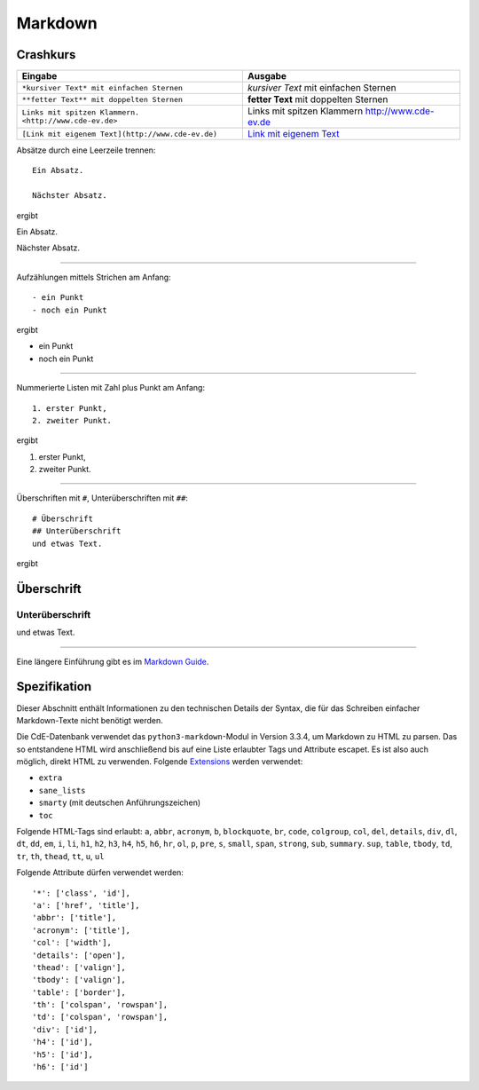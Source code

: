 Markdown
========

Crashkurs
---------

+-------------------------------------------------------+-------------------------------------------------+
| Eingabe                                               | Ausgabe                                         |
+=======================================================+=================================================+
| ``*kursiver Text* mit einfachen Sternen``             | *kursiver Text* mit einfachen Sternen           |
+-------------------------------------------------------+-------------------------------------------------+
| ``**fetter Text** mit doppelten Sternen``             | **fetter Text** mit doppelten Sternen           |
+-------------------------------------------------------+-------------------------------------------------+
| ``Links mit spitzen Klammern. <http://www.cde-ev.de>``| Links mit spitzen Klammern http://www.cde-ev.de |
+-------------------------------------------------------+-------------------------------------------------+
| ``[Link mit eigenem Text](http://www.cde-ev.de)``     | `Link mit eigenem Text <http://www.cde-ev.de>`_ |
+-------------------------------------------------------+-------------------------------------------------+

Absätze durch eine Leerzeile trennen::

    Ein Absatz.

    Nächster Absatz.

ergibt

Ein Absatz.

Nächster Absatz.

----

Aufzählungen mittels Strichen am Anfang::

    - ein Punkt
    - noch ein Punkt

ergibt

- ein Punkt
- noch ein Punkt

----

Nummerierte Listen mit Zahl plus Punkt am Anfang::

    1. erster Punkt,
    2. zweiter Punkt.

ergibt

1. erster Punkt,
2. zweiter Punkt.

----

Überschriften mit ``#``, Unterüberschriften mit ``##``::

    # Überschrift
    ## Unterüberschrift
    und etwas Text.

ergibt

Überschrift
-----------
Unterüberschrift
^^^^^^^^^^^^^^^^
und etwas Text.

----

Eine längere Einführung gibt es im `Markdown Guide
<https://www.markdownguide.org/basic-syntax/>`_.

Spezifikation
-------------

Dieser Abschnitt enthält Informationen zu den technischen Details der Syntax, die für das Schreiben einfacher
Markdown-Texte nicht benötigt werden.

Die CdE-Datenbank verwendet das ``python3-markdown``-Modul in Version 3.3.4, um Markdown zu HTML zu parsen. Das so
entstandene HTML wird anschließend bis auf eine Liste erlaubter Tags und Attribute escapet. Es ist also auch möglich,
direkt HTML zu verwenden. Folgende `Extensions <https://www.markdownguide.org/basic-syntax/>`_ werden verwendet:

- ``extra``
- ``sane_lists``
- ``smarty`` (mit deutschen Anführungszeichen)
- ``toc``

Folgende HTML-Tags sind erlaubt: ``a``, ``abbr``, ``acronym``, ``b``, ``blockquote``, ``br``, ``code``, ``colgroup``,
``col``, ``del``, ``details``, ``div``, ``dl``, ``dt``, ``dd``, ``em``, ``i``, ``li``, ``h1``, ``h2``, ``h3``, ``h4``,
``h5``, ``h6``, ``hr``, ``ol``, ``p``, ``pre``, ``s``, ``small``, ``span``, ``strong``, ``sub``, ``summary``. ``sup``,
``table``, ``tbody``, ``td``, ``tr``, ``th``, ``thead``, ``tt``, ``u``, ``ul``

Folgende Attribute dürfen verwendet werden::

    '*': ['class', 'id'],
    'a': ['href', 'title'],
    'abbr': ['title'],
    'acronym': ['title'],
    'col': ['width'],
    'details': ['open'],
    'thead': ['valign'],
    'tbody': ['valign'],
    'table': ['border'],
    'th': ['colspan', 'rowspan'],
    'td': ['colspan', 'rowspan'],
    'div': ['id'],
    'h4': ['id'],
    'h5': ['id'],
    'h6': ['id']
